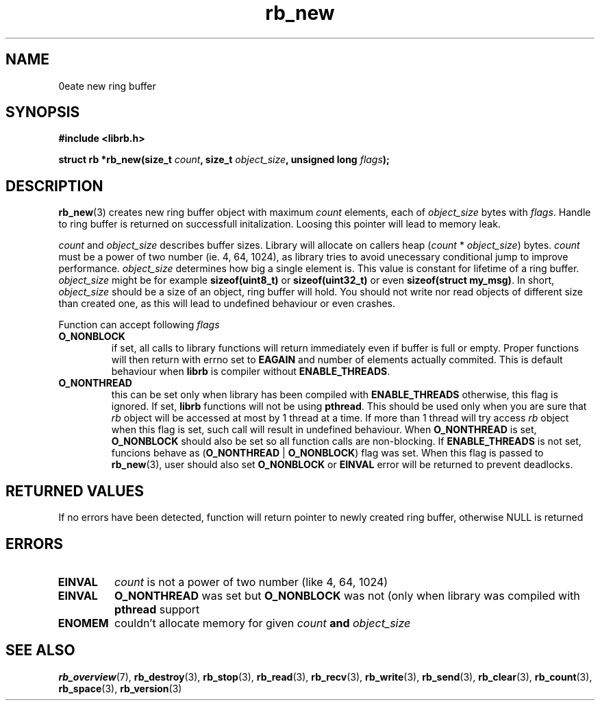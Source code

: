 .TH "rb_new" "3" "24 July 2017 (v2.0.0)" "bofc.pl"

.SH NAME

\Brb_new\fR - create new ring buffer

.SH SYNOPSIS

.sh
.BI "#include <librb.h>"

.sh
.BI "struct rb *rb_new(size_t " count ", size_t " object_size ","
.BI "unsigned long " flags ");"

.SH DESCRIPTION

\fBrb_new\fR(3) creates new ring buffer object with maximum \fIcount\fR
elements, each of \fIobject_size\fR bytes with \fIflags\fR. Handle to ring
buffer is returned on successfull initalization. Loosing this pointer will lead
to memory leak.

\fIcount\fR and \fIobject_size\fR describes buffer sizes. Library will allocate
on callers heap (\fIcount\fR * \fIobject_size\fR) bytes. \fIcount\fR must be a
power of two number (ie. 4, 64, 1024), as library tries to avoid unecessary
conditional jump to improve performance. \fIobject_size\fR determines how big a
single element is. This value is constant for lifetime of a ring buffer.
\fIobject_size\fR might be for example \fBsizeof(uint8_t)\fR or
\fBsizeof(uint32_t)\fR or even \fBsizeof(struct my_msg)\fR. In short,
\fIobject_size\fR should be a size of an object, ring buffer will hold. You
should not write nor read objects of different size than created one, as this
will lead to undefined behaviour or even crashes.

Function can accept following \fIflags\fR

.TP
.B O_NONBLOCK
if set, all calls to library functions will return immediately even if buffer
is full or empty. Proper functions will then return with errno set to
\fBEAGAIN\fR and number of elements actually commited. This is default behaviour
when \fBlibrb\fR is compiler without \fBENABLE_THREADS\fR.
.TP
.B O_NONTHREAD
this can be set only when library has been compiled with \fBENABLE_THREADS\fR
otherwise, this flag is ignored. If set, \fBlibrb\fR functions will not be using
\fBpthread\fR. This should be used only when you are sure that \fIrb\fR object
will be accessed at most by 1 thread at a time. If more than 1 thread will try
access \fIrb\fR object when this flag is set, such call will result in undefined
behaviour. When \fBO_NONTHREAD\fR is set, \fBO_NONBLOCK\fR should also be set so
all function calls are non-blocking. If \fBENABLE_THREADS\fR is not set, funcions
behave as (\fBO_NONTHREAD\fR | \fBO_NONBLOCK\fR) flag was set. When this flag
is passed to \fBrb_new\fR(3), user should also set \fBO_NONBLOCK\fR or
\fBEINVAL\fR error will be returned to prevent deadlocks.

.SH RETURNED VALUES

If no errors have been detected, function will return pointer to newly created
ring buffer, otherwise NULL is returned

.SH ERRORS

.TP
.B EINVAL
\fIcount\fR is not a power of two number (like 4, 64, 1024)

.TP
.B EINVAL
\fBO_NONTHREAD\fR was set but \fBO_NONBLOCK\fR was not (only when library was
compiled with \fBpthread\fR support

.TP
.B ENOMEM
couldn't allocate memory for given \fIcount\fB and \fIobject_size\fB

.SH SEE ALSO

.BR rb_overview (7),
.BR rb_destroy (3),
.BR rb_stop (3),
.BR rb_read (3),
.BR rb_recv (3),
.BR rb_write (3),
.BR rb_send (3),
.BR rb_clear (3),
.BR rb_count (3),
.BR rb_space (3),
.BR rb_version (3)
